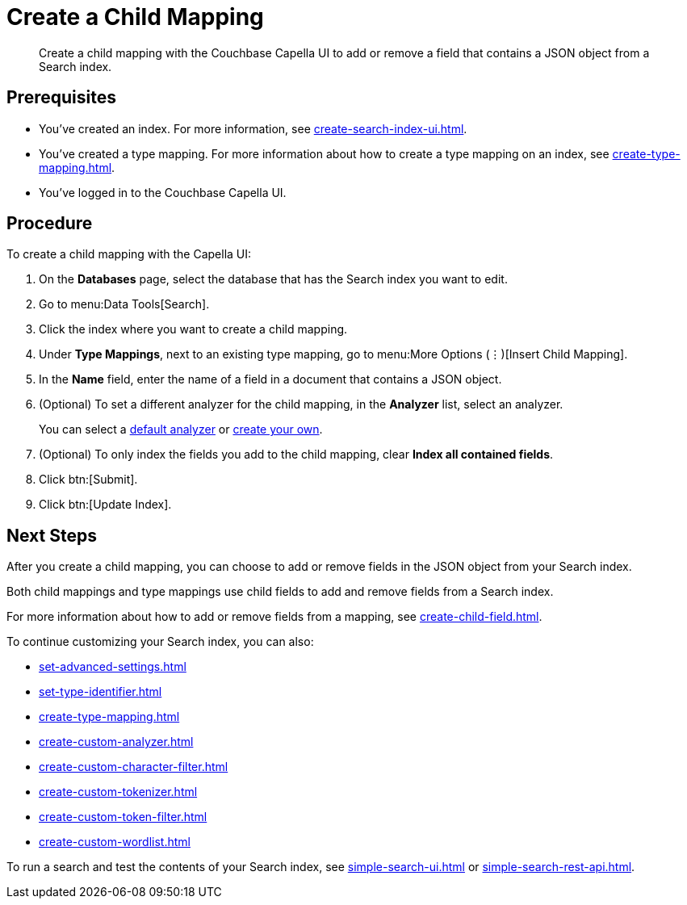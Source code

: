 = Create a Child Mapping
:page-topic-type: guide
:description: Create a child mapping with the Couchbase Capella UI to add or remove a field that contains a JSON object from a Search index.

[abstract]
{description}

== Prerequisites 

* You've created an index.
For more information, see xref:create-search-index-ui.adoc[].

* You've created a type mapping. 
For more information about how to create a type mapping on an index, see xref:create-type-mapping.adoc[].

* You've logged in to the Couchbase Capella UI. 

== Procedure 

To create a child mapping with the Capella UI:

. On the *Databases* page, select the database that has the Search index you want to edit. 
. Go to menu:Data Tools[Search].
. Click the index where you want to create a child mapping.
. Under *Type Mappings*, next to an existing type mapping, go to menu:More Options (&vellip;)[Insert Child Mapping].
. In the *Name* field, enter the name of a field in a document that contains a JSON object. 
. (Optional) To set a different analyzer for the child mapping, in the *Analyzer* list, select an analyzer.
+
You can select a xref:default-analyzers-reference.adoc[default analyzer] or xref:create-custom-analyzer.adoc[create your own].  
. (Optional) To only index the fields you add to the child mapping, clear *Index all contained fields*. 
. Click btn:[Submit].
. Click btn:[Update Index].

== Next Steps

After you create a child mapping, you can choose to add or remove fields in the JSON object from your Search index. 

Both child mappings and type mappings use child fields to add and remove fields from a Search index. 

For more information about how to add or remove fields from a mapping, see xref:create-child-field.adoc[].

To continue customizing your Search index, you can also:

* xref:set-advanced-settings.adoc[]
* xref:set-type-identifier.adoc[]
* xref:create-type-mapping.adoc[]
* xref:create-custom-analyzer.adoc[]
* xref:create-custom-character-filter.adoc[]
* xref:create-custom-tokenizer.adoc[]
* xref:create-custom-token-filter.adoc[]
* xref:create-custom-wordlist.adoc[]

To run a search and test the contents of your Search index, see xref:simple-search-ui.adoc[] or xref:simple-search-rest-api.adoc[].